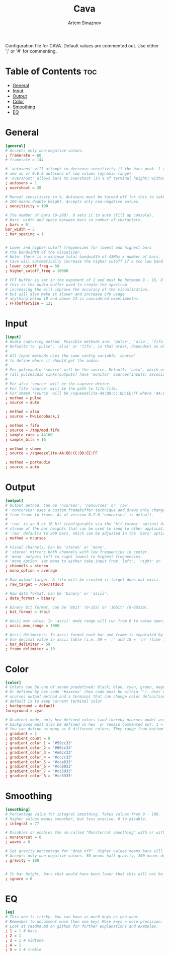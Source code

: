 #+TITLE: Cava
#+AUTHOR: Artem Smaznov
#+DESCRIPTION: Console-based audio visualizer
#+STARTUP: overview
#+PROPERTY: header-args :tangle ~/.config/cava/config

Configuration file for CAVA. Default values are commented out. Use either ';' or '#' for commenting.

* Table of Contents :toc:
- [[#general][General]]
- [[#input][Input]]
- [[#output][Output]]
- [[#color][Color]]
- [[#smoothing][Smoothing]]
- [[#eq][EQ]]

* General
#+begin_src conf
[general]
# Accepts only non-negative values.
; framerate = 60
# framerate = 144

# 'autosens' will attempt to decrease sensitivity if the bars peak. 1 = on, 0 = off
# new as of 0.6.0 autosens of low values (dynamic range)
# 'overshoot' allows bars to overshoot (in % of terminal height) without initiating autosens. DEPRECATED as of 0.6.0
; autosens = 1
; overshoot = 20

# Manual sensitivity in %. Autosens must be turned off for this to take effect.
# 200 means double height. Accepts only non-negative values.
; sensitivity = 100

# The number of bars (0-200). 0 sets it to auto (fill up console).
# Bars' width and space between bars in number of characters.
; bars = 0
bar_width = 3
; bar_spacing = 1


# Lower and higher cutoff frequencies for lowest and highest bars
# the bandwidth of the visualizer.
# Note: there is a minimum total bandwidth of 43Mhz x number of bars.
# Cava will automatically increase the higher cutoff if a too low band is specified.
; lower_cutoff_freq = 50
; higher_cutoff_freq = 10000

# FFT buffer is set in the exponent of 2 and must be between 8 - 16, 8 = 256, 16 = 65536
# this is the audio buffer used to create the spectrum
# increasing the will improve the accuracy of the visualization,
# but will also make it slower and increase CPU usage
# anything below 10 and above 13 is considered experimental.
; FFTbufferSize = 12;
#+end_src

* Input
#+begin_src conf
[input]
# Audio capturing method. Possible methods are: 'pulse', 'alsa', 'fifo', 'sndio' or 'shmem'
# Defaults to 'pulse', 'alsa' or 'fifo', in that order, dependent on what support cava was built with.
#
# All input methods uses the same config variable 'source'
# to define where it should get the audio.
#
# For pulseaudio 'source' will be the source. Default: 'auto', which uses the monitor source of the default sink
# (all pulseaudio sinks(outputs) have 'monitor' sources(inputs) associated with them).
#
# For alsa 'source' will be the capture device.
# For fifo 'source' will be the path to fifo-file.
# For shmem 'source' will be /squeezelite-AA:BB:CC:DD:EE:FF where 'AA:BB:CC:DD:EE:FF' will be squeezelite's MAC address
; method = pulse
; source = auto

; method = alsa
; source = hw:Loopback,1

; method = fifo
; source = /tmp/mpd.fifo
; sample_rate = 44100
; sample_bits = 16

; method = shmem
; source = /squeezelite-AA:BB:CC:DD:EE:FF

; method = portaudio
; source = auto
#+end_src

* Output
#+begin_src conf
[output]
# Output method. Can be 'ncurses', 'noncurses' or 'raw'.
# 'noncurses' uses a custom framebuffer technique and draws only changes
# from frame to frame. As of version 0.7.0 'noncurses' is default.
#
# 'raw' is an 8 or 16 bit (configurable via the 'bit_format' option) data
# stream of the bar heights that can be used to send to other applications.
# 'raw' defaults to 200 bars, which can be adjusted in the 'bars' option above.
; method = ncurses

# Visual channels. Can be 'stereo' or 'mono'.
# 'stereo' mirrors both channels with low frequencies in center.
# 'mono' outputs left to right lowest to highest frequencies.
# 'mono_option' set mono to either take input from 'left', 'right' or 'average'.
; channels = stereo
; mono_option = average

# Raw output target. A fifo will be created if target does not exist.
; raw_target = /dev/stdout

# Raw data format. Can be 'binary' or 'ascii'.
; data_format = binary

# Binary bit format, can be '8bit' (0-255) or '16bit' (0-65530).
; bit_format = 16bit

# Ascii max value. In 'ascii' mode range will run from 0 to value specified here
; ascii_max_range = 1000

# Ascii delimiters. In ascii format each bar and frame is separated by a delimiters.
# Use decimal value in ascii table (i.e. 59 = ';' and 10 = '\n' (line feed)).
; bar_delimiter = 59
; frame_delimiter = 10
#+end_src

* Color
#+begin_src conf
[color]
# Colors can be one of seven predefined: black, blue, cyan, green, magenta, red, white, yellow.
# Or defined by hex code '#xxxxxx' (hex code must be within ''). User defined colors requires
# ncurses output method and a terminal that can change color definitions such as Gnome-terminal or rxvt.
# default is to keep current terminal color
; background = default
foreground = cyan

# Gradient mode, only hex defined colors (and thereby ncurses mode) are supported,
# background must also be defined in hex  or remain commented out. 1 = on, 0 = off.
# You can define as many as 8 different colors. They range from bottom to top of screen
; gradient = 1
; gradient_count = 8
; gradient_color_1 = '#59cc33'
; gradient_color_2 = '#80cc33'
; gradient_color_3 = '#a6cc33'
; gradient_color_4 = '#cccc33'
; gradient_color_5 = '#cca633'
; gradient_color_6 = '#cc8033'
; gradient_color_7 = '#cc5933'
; gradient_color_8 = '#cc3333'
#+end_src

* Smoothing
#+begin_src conf
[smoothing]
# Percentage value for integral smoothing. Takes values from 0 - 100.
# Higher values means smoother, but less precise. 0 to disable.
; integral = 77

# Disables or enables the so-called "Monstercat smoothing" with or without "waves". Set to 0 to disable.
; monstercat = 0
; waves = 0

# Set gravity percentage for "drop off". Higher values means bars will drop faster.
# Accepts only non-negative values. 50 means half gravity, 200 means double. Set to 0 to disable "drop off".
; gravity = 100


# In bar height, bars that would have been lower that this will not be drawn.
; ignore = 0
#+end_src

* EQ
#+begin_src conf
[eq]
# This one is tricky. You can have as much keys as you want.
# Remember to uncomment more then one key! More keys = more precision.
# Look at readme.md on github for further explanations and examples.
; 1 = 1 # bass
; 2 = 1
; 3 = 1 # midtone
; 4 = 1
; 5 = 1 # treble
#+end_src
